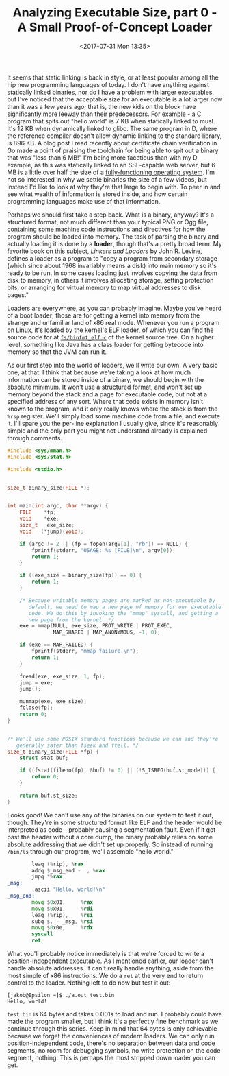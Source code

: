#+TITLE: Analyzing Executable Size, part 0 - A Small Proof-of-Concept Loader
#+DATE: <2017-07-31 Mon 13:35>
#+TAGS: writeup, programming, operating-systems, c, linux

It seems that static linking is back in style, or at least popular among all the
hip new programming languages of today. I don't have anything against statically
linked binaries, nor do I have a problem with larger executables, but I've
noticed that the acceptable size for an executable is a lot larger now than it
was a few years ago; that is, the new kids on the block have significantly more
leeway than their predecessors. For example - a C program that spits out "hello
world" is 7 KB when statically linked to musl. It's 12 KB when dynamically
linked to glibc. The same program in D, where the reference compiler doesn't
allow dynamic linking to the standard library, is 896 KB. A blog post I read
recently about certificate chain verification in Go made a point of praising the
toolchain for being able to spit out a binary that was "less than 6 MB!" I'm
being more facetious than with my D example, as this was statically linked to an
SSL-capable web server, but 6 MB is a little over half the size of a
[[https://en.wikipedia.org/wiki/Tiny_Core_Linux][fully-functioning operating system]]. I'm not so interested in why we settle
binaries the size of a few videos, but instead I'd like to look at why they're
that large to begin with. To peer in and see what wealth of information is
stored inside, and how certain programming languages make use of that
information.

Perhaps we should first take a step back. What is a binary, anyway? It's a
structured format, not much different than your typical PNG or Ogg file,
containing some machine code instructions and directives for how the program
should be loaded into memory. The task of parsing the binary and actually
loading it is done by a *loader*, though that's a pretty broad term. My favorite
book on this subject, /Linkers and Loaders/ by John R. Levine, defines a loader
as a program to "copy a program from secondary storage (which since about 1968
invariably means a disk) into main memory so it's ready to be run. In some cases
loading just involves copying the data from disk to memory, in others it
involves allocating storage, setting protection bits, or arranging for virtual
memory to map virtual addresses to disk pages."

Loaders are everywhere, as you can probably imagine. Maybe you've heard of a
boot loader; those are for getting a kernel into memory from the strange and
unfamiliar land of x86 real mode. Whenever you run a program on Linux, it's
loaded by the kernel's ELF loader, of which you can find the source code for at
[[https://github.com/torvalds/linux/blob/master/fs/binfmt_elf.c][=fs/binfmt_elf.c=]] of the kernel source tree. On a higher level, something like
Java has a class loader for getting bytecode into memory so that the JVM can run
it.

As our first step into the world of loaders, we'll write our own. A very basic
one, at that. I think that because we're taking a look at how much information
can be stored inside of a binary, we should begin with the absolute minimum. It
won't use a structured format, and won't set up memory beyond the stack and a
page for executable code, but not at a specified address of any sort. Where that
code exists in memory isn't known to the program, and it only really knows where
the stack is from the =%rsp= register. We'll simply load some machine code from
a file, and execute it. I'll spare you the per-line explanation I usually give,
since it's reasonably simple and the only part you might not understand already
is explained through comments.

#+BEGIN_SRC c
#include <sys/mman.h>
#include <sys/stat.h>

#include <stdio.h>


size_t binary_size(FILE *);


int main(int argc, char **argv) {
    FILE    *fp;
    void    *exe;
    size_t   exe_size;
    void   (*jump)(void);

    if (argc != 2 || (fp = fopen(argv[1], "rb")) == NULL) {
        fprintf(stderr, "USAGE: %s [FILE]\n", argv[0]);
        return 1;
    }

    if ((exe_size = binary_size(fp)) == 0) {
        return 1;
    }

    /* Because writable memory pages are marked as non-executable by
       default, we need to map a new page of memory for our executable
       code. We do this by invoking the "mmap" syscall, and getting a
       new page from the kernel. */
    exe = mmap(NULL, exe_size, PROT_WRITE | PROT_EXEC,
               MAP_SHARED | MAP_ANONYMOUS, -1, 0);

    if (exe == MAP_FAILED) {
        fprintf(stderr, "mmap failure.\n");
        return 1;
    }

    fread(exe, exe_size, 1, fp);
    jump = exe;
    jump();

    munmap(exe, exe_size);
    fclose(fp);
    return 0;
}


/* We'll use some POSIX standard functions because we can and they're
   generally safer than fseek and ftell. */
size_t binary_size(FILE *fp) {
    struct stat buf;

    if ((fstat(fileno(fp), &buf) != 0) || (!S_ISREG(buf.st_mode))) {
        return 0;
    }

    return buf.st_size;
}
#+END_SRC

Looks good! We can't use any of the binaries on our system to test it out,
though. They're in some structured format like ELF and the header would be
interpreted as code -- probably causing a segmentation fault. Even if it got
past the header without a core dump, the binary probably relies on some absolute
addressing that we didn't set up properly. So instead of running =/bin/ls=
through our program, we'll assemble "hello world."

#+BEGIN_SRC asm
        leaq (%rip), %rax
        addq $_msg_end - ., %rax
        jmpq *%rax
_msg:
        .ascii "Hello, world!\n"
_msg_end:
        movq $0x01,     %rax
        movq $0x01,     %rdi
        leaq (%rip),    %rsi
        subq $. - _msg, %rsi
        movq $0x0e,     %rdx
        syscall
        ret
#+END_SRC

What you'll probably notice immediately is that we're forced to write a
position-independent executable. As I mentioned earlier, our loader can't handle
absolute addresses. It can't really handle anything, aside from the most simple
of x86 instructions. We do a =ret= at the very end to return control to the
loader. Nothing left to do now but test it out:

#+BEGIN_SRC
[jakob@Epsilon ~]$ ./a.out test.bin
Hello, world!
#+END_SRC

=test.bin= is 64 bytes and takes 0.001s to load and run. I probably could have
made the program smaller, but I think it's a perfectly fine benchmark as we
continue through this series. Keep in mind that 64 bytes is only achievable
because we forget the conveniences of modern loaders. We can only run
position-independent code, there's no separation between data and code segments,
no room for debugging symbols, no write protection on the code segment, nothing.
This is perhaps the most stripped down loader you can get.
